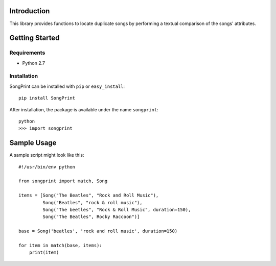 Introduction
============

This library provides functions to locate duplicate songs by performing a
textual comparison of the songs' attributes.



Getting Started
===============

Requirements
------------

* Python 2.7


Installation
------------

SongPrint can be installed with ``pip`` or ``easy_install``::

    pip install SongPrint
    
After installation, the package is available under the name ``songprint``::

    python
    >>> import songprint
    


Sample Usage
============

A sample script might look like this::

    #!/usr/bin/env python

    from songprint import match, Song
    
    items = [Song("The Beatles", "Rock and Roll Music"),
             Song("Beatles", "rock & roll music"),
             Song("The beetles", "Rock & Roll Music", duration=150),
             Song("The Beatles", Rocky Raccoon")]
    
    base = Song('beatles', 'rock and roll music', duration=150)
    
    for item in match(base, items):
        print(item)

    
